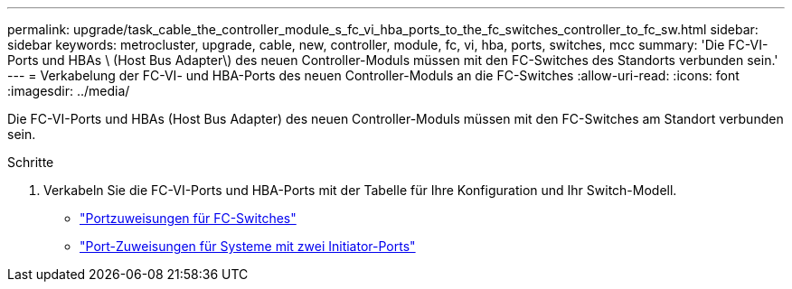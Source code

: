 ---
permalink: upgrade/task_cable_the_controller_module_s_fc_vi_hba_ports_to_the_fc_switches_controller_to_fc_sw.html 
sidebar: sidebar 
keywords: metrocluster, upgrade, cable, new, controller, module, fc, vi, hba, ports, switches, mcc 
summary: 'Die FC-VI-Ports und HBAs \ (Host Bus Adapter\) des neuen Controller-Moduls müssen mit den FC-Switches des Standorts verbunden sein.' 
---
= Verkabelung der FC-VI- und HBA-Ports des neuen Controller-Moduls an die FC-Switches
:allow-uri-read: 
:icons: font
:imagesdir: ../media/


[role="lead"]
Die FC-VI-Ports und HBAs (Host Bus Adapter) des neuen Controller-Moduls müssen mit den FC-Switches am Standort verbunden sein.

.Schritte
. Verkabeln Sie die FC-VI-Ports und HBA-Ports mit der Tabelle für Ihre Konfiguration und Ihr Switch-Modell.
+
** link:../install-fc/concept_port_assignments_for_fc_switches_when_using_ontap_9_1_and_later.html["Portzuweisungen für FC-Switches"]
** link:../install-fc/concept_port_assignments_for_systems_using_two_initiator_ports.html["Port-Zuweisungen für Systeme mit zwei Initiator-Ports"]



